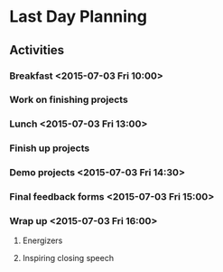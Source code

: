 * Last Day Planning
** Activities
*** Breakfast <2015-07-03 Fri 10:00>
*** Work on finishing projects
*** Lunch <2015-07-03 Fri 13:00>
*** Finish up projects
*** Demo projects <2015-07-03 Fri 14:30>
*** Final feedback forms <2015-07-03 Fri 15:00>
*** Wrap up <2015-07-03 Fri 16:00>
**** Energizers
**** Inspiring closing speech

